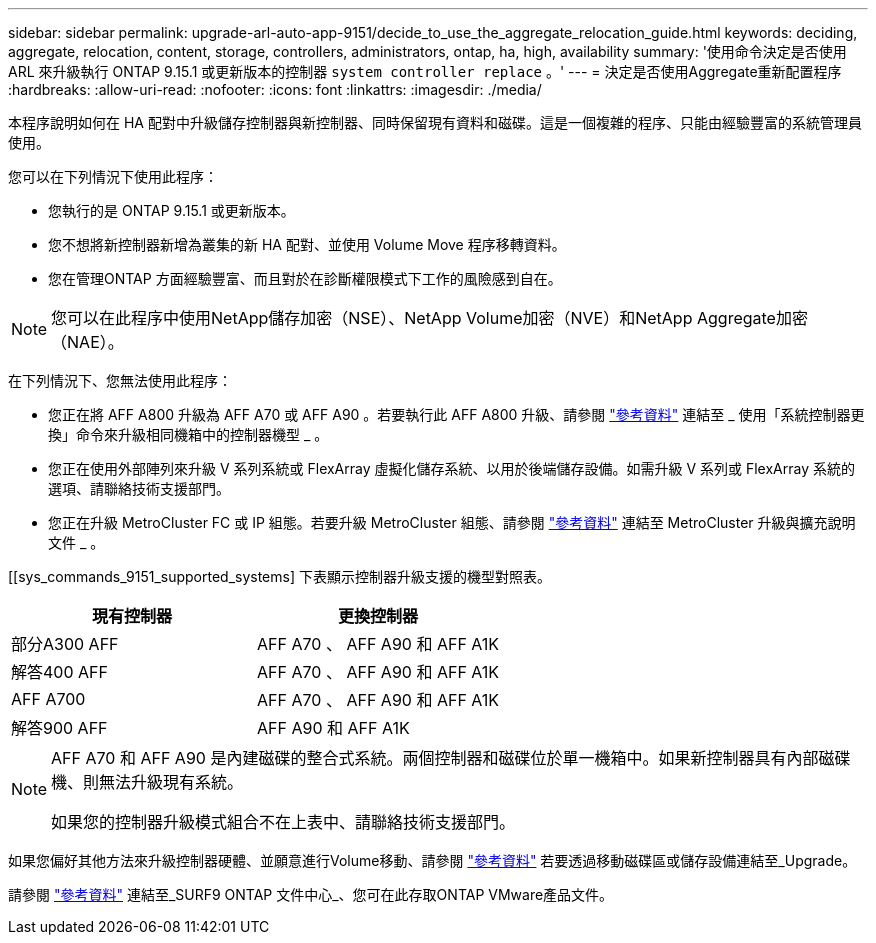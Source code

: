 ---
sidebar: sidebar 
permalink: upgrade-arl-auto-app-9151/decide_to_use_the_aggregate_relocation_guide.html 
keywords: deciding, aggregate, relocation, content, storage, controllers, administrators, ontap, ha, high, availability 
summary: '使用命令決定是否使用 ARL 來升級執行 ONTAP 9.15.1 或更新版本的控制器 `system controller replace` 。' 
---
= 決定是否使用Aggregate重新配置程序
:hardbreaks:
:allow-uri-read: 
:nofooter: 
:icons: font
:linkattrs: 
:imagesdir: ./media/


[role="lead"]
本程序說明如何在 HA 配對中升級儲存控制器與新控制器、同時保留現有資料和磁碟。這是一個複雜的程序、只能由經驗豐富的系統管理員使用。

您可以在下列情況下使用此程序：

* 您執行的是 ONTAP 9.15.1 或更新版本。
* 您不想將新控制器新增為叢集的新 HA 配對、並使用 Volume Move 程序移轉資料。
* 您在管理ONTAP 方面經驗豐富、而且對於在診斷權限模式下工作的風險感到自在。



NOTE: 您可以在此程序中使用NetApp儲存加密（NSE）、NetApp Volume加密（NVE）和NetApp Aggregate加密（NAE）。

在下列情況下、您無法使用此程序：

* 您正在將 AFF A800 升級為 AFF A70 或 AFF A90 。若要執行此 AFF A800 升級、請參閱 link:other_references.html["參考資料"] 連結至 _ 使用「系統控制器更換」命令來升級相同機箱中的控制器機型 _ 。
* 您正在使用外部陣列來升級 V 系列系統或 FlexArray 虛擬化儲存系統、以用於後端儲存設備。如需升級 V 系列或 FlexArray 系統的選項、請聯絡技術支援部門。
* 您正在升級 MetroCluster FC 或 IP 組態。若要升級 MetroCluster 組態、請參閱 link:other_references.html["參考資料"] 連結至 MetroCluster 升級與擴充說明文件 _ 。


[[sys_commands_9151_supported_systems] 下表顯示控制器升級支援的機型對照表。

|===
| 現有控制器 | 更換控制器 


| 部分A300 AFF | AFF A70 、 AFF A90 和 AFF A1K 


| 解答400 AFF | AFF A70 、 AFF A90 和 AFF A1K 


| AFF A700 | AFF A70 、 AFF A90 和 AFF A1K 


| 解答900 AFF | AFF A90 和 AFF A1K 
|===
[NOTE]
====
AFF A70 和 AFF A90 是內建磁碟的整合式系統。兩個控制器和磁碟位於單一機箱中。如果新控制器具有內部磁碟機、則無法升級現有系統。

如果您的控制器升級模式組合不在上表中、請聯絡技術支援部門。

====
如果您偏好其他方法來升級控制器硬體、並願意進行Volume移動、請參閱 link:other_references.html["參考資料"] 若要透過移動磁碟區或儲存設備連結至_Upgrade。

請參閱 link:other_references.html["參考資料"] 連結至_SURF9 ONTAP 文件中心_、您可在此存取ONTAP VMware產品文件。

